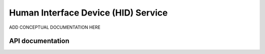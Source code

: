 .. _hids_readme:

Human Interface Device (HID) Service
####################################

ADD CONCEPTUAL DOCUMENTATION HERE


API documentation
*****************

.. doxygengroup:: nrf_bt_hids
   :project: nrf
